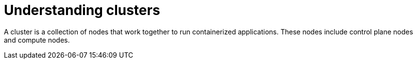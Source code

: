 // Module included in the following assemblies:
//
// * networking/understanding-networking.adoc

:_mod-docs-content-type: CONCEPT
[id="nw-understanding-networking-what-is-a-cluster_{context}"]
= Understanding clusters

A cluster is a collection of nodes that work together to run containerized applications. These nodes include control plane nodes and compute nodes.
